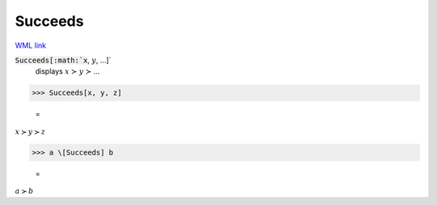 Succeeds
========

`WML link <https://reference.wolfram.com/language/ref/Succeeds.html>`_


:code:`Succeeds[:math:`x`, :math:`y`, ...]`
    displays :math:`x` ≻ :math:`y` ≻ ...





>>> Succeeds[x, y, z]

    =
:math:`x \succ y \succ z`


>>> a \[Succeeds] b

    =
:math:`a \succ b`


